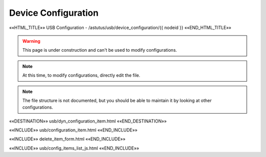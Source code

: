 Device Configuration
====================

««HTML_TITLE»» USB Configuration - /astutus/usb/device_configuration/{{ nodeid }} ««END_HTML_TITLE»»

.. warning::  This page is under construction and can't be used to modify configurations.

.. note::  At this time, to modify configurations, directly edit the file.

.. note::  The file structure is not documented, but you should be able to maintain it by looking at other configurations.

««DESTINATION»» usb/dyn_configuration_item.html ««END_DESTINATION»»

««INCLUDE»» usb/configuration_item.html ««END_INCLUDE»»

««INCLUDE»» delete_item_form.html ««END_INCLUDE»»

.. astutus_dyn_link:: "/astutus/usb/configuration/<idx>"

««INCLUDE»» usb/config_items_list_js.html ««END_INCLUDE»»

.. astutus_dyn_links_in_menus:: dynamic config_items_list <idx>
